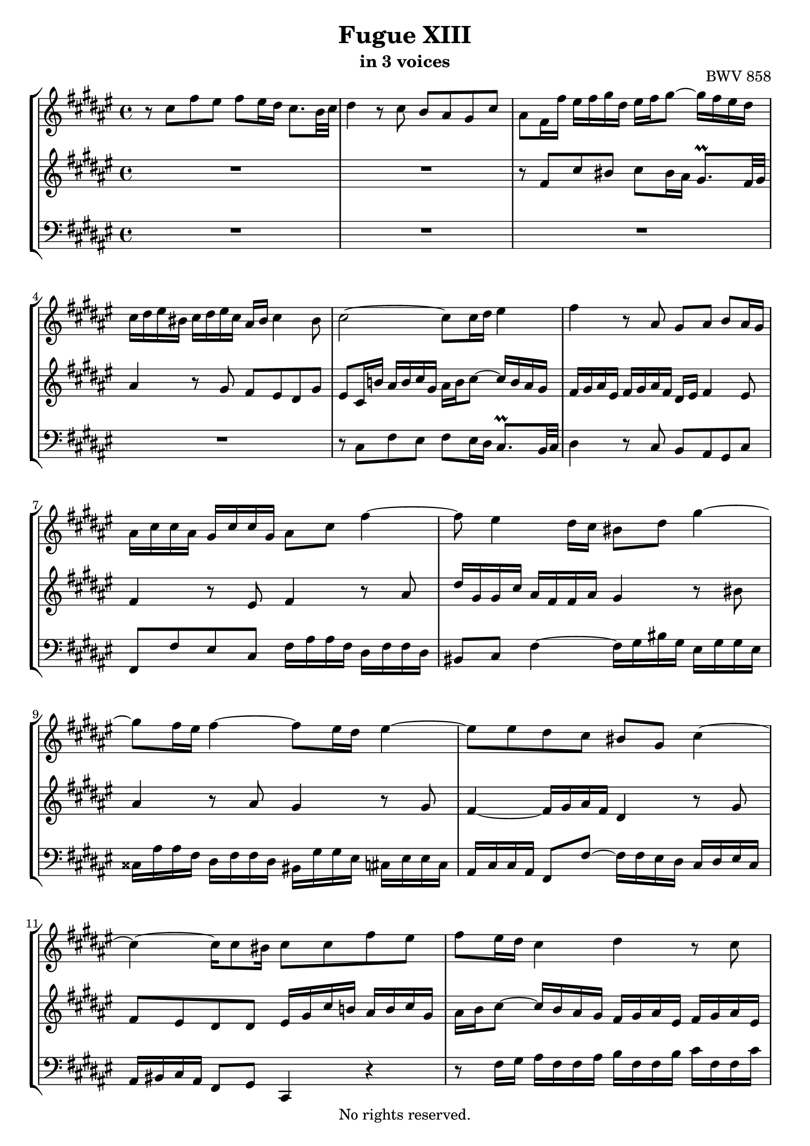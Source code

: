\version "2.18.2"

%This edition was prepared and typeset by Kyle Rother using the 1866 Breitkopf & Härtel Bach-Gesellschaft Ausgabe as primary source. 
%Reference was made to both the Henle and Bärenreiter urtext editions, as well as the critical and scholarly commentary of Alfred Dürr, however the final expression is in all cases that of the composer or present editor.
%This edition is in the public domain, and the editor does not claim any rights in the content.

\header {
 title = "Fugue XIII"
 subtitle = "in 3 voices"
 opus = "BWV 858"
 copyright = "No rights reserved."
 tagline = ""
}

global = {
  \key fis \major
  \time 4/4
}

soprano = \relative c'' {
  \global
  
  r8 cis fis eis fis eis16 dis cis8. b32 cis | % m. 1
  dis4 r8 cis b ais gis cis | % m. 2
  ais8 fis16 fis' eis fis gis dis eis fis gis8~ gis16 fis eis dis | % m. 3
  cis16 dis eis bis cis dis eis cis ais bis cis4 bis8 | % m. 4
  cis2~ cis8 cis16 dis eis4 | % m. 5
  fis4 r8 ais,8 gis ais b ais16 gis | % m. 6
  ais16 cis cis ais gis cis cis gis ais8 cis fis4~ | % m. 7
  fis8 eis4 dis16 cis bis8 dis gis4~ | % m. 8
  gis8 fis 16 eis  fis4~ fis8 eis16 dis eis4~ | % m. 9
  eis8 eis dis cis bis gis cis4~ | % m. 10
  cis4~ cis16 cis8 bis16 cis8 cis fis eis | % m. 11
  fis8 eis16 dis cis4 dis r8 cis | % m. 12
  b8 ais gis cis ais ais dis cisis | % m. 13
  dis4 r8 eis fis gis ais fis | % m. 14
  dis4 r8 gis eis4 r8 eis | % m. 15
  dis16 bis cis eis dis bis cis8~ cis16 bis cis4 bis8 | % m. 16
  cis4 r8 bis cis16 eis eis cis bis eis eis bis | % m. 17
  cis8 eis ais4~ ais8 gis16 fis gis4~ | % m. 18
  gis8 fis16 eis fis4~ fis8 fis eis dis | % m. 19
  cisis8 r r4 r8 dis,16 eis fis dis dis fis | % m. 20
  gis16 dis dis gis ais dis, dis ais' b dis, dis b' cisis dis, dis cisis' | % m. 21
  dis4 r16 eis fis gis cisis, b' ais8 fis \prall eis16 dis | % m. 22
  dis8 fis b ais b2~ | % m. 23
  b8 eis, ais gis ais2~ | % m. 24
  ais8 ais gis fis eis4 e!~ | % m. 25
  e16 cis cis e! dis b b dis dis b b dis cis ais ais cis | % m. 26
  cis16 ais ais cis b gis gis b b gis gis b ais b cis gis | % m. 27
  ais8 cis dis e!~ e16 dis cis e dis b b dis | % m. 28
  e!16 b b e fis b, b fis' gis b, b gis' ais b, b ais' | % m. 29
  b8 r r4 r8 dis, gis fisis | % m. 30
  gis8 ais b gis eis cis fis eis | % m. 31
  fis8 eis16 dis cis8. \prall b32 cis dis4 r8 cis | % m. 32
  b8 ais gis cis ais16 cis cis ais gis cis cis gis | % m. 33
  ais8 cis fis2 eis4 | % m. 34
  fis1 \fermata \bar "|." | % m. 35
 
}

mezzo = \relative c' {
  \global
  
  R1 | % m. 1
  R1 | % m. 2
  r8 fis cis' bis cis bis16 ais gis8. \prall fis32 gis | % m. 3
  ais4 r8 gis fis eis dis gis | % m. 4
  eis8 cis16 b'! ais b cis gis ais b cis8~ cis16 b ais gis | % m. 5
  fis16 gis ais eis fis gis ais fis dis eis fis4 eis8 | % m. 6
  fis4 r8 eis fis4 r8 ais | % m. 7
  dis16 gis, gis cis ais fis fis ais gis4 r8 bis!8 | % m. 8
  ais4 r8 ais8 gis4 r8 gis | % m. 9
  fis4~ fis16 gis ais fis dis4 r8 gis | % m. 10
  fis8 eis dis dis eis16 gis cis b! ais b cis gis | % m. 11
  ais16 b cis8~ cis16 b ais gis fis gis ais eis fis gis ais eis | % m. 12
  fis4 gis~ gis8 fis r4 | % m. 13
  r8 ais dis cisis dis eis fis dis | % m. 14
  bis8 gis cis bis cis bis16 ais gis8. -\parenthesize \prall fis32 gis | % m. 15 
  ais4 r8 gis fis eis dis gis | % m. 16
  eis16 gis gis eis dis gis gis dis eis4 r8 gisis | % m. 17
  ais4 r8 cis b!4 r8 b | % m. 18
  ais4 r8 ais gis2~ | % m. 19
  gis16 b ais gis fis gis ais eis fis gis ais8 r dis | % m. 20
  dis2. gis,4~ | % m. 21
  gis16 fis gis ais b4 ais8 r16 dis~ dis8 cisis! | % m. 22
  dis8 r r4 r8 dis gis fis | % m. 23
  gis2~ gis8 cis, fis eis | % m. 24
  fis8 cis dis4~ dis16 gis, gis cis cis gis gis b | % m. 25
  ais2 gis | % m. 26
  fis2 eis4 r | % m. 27
  r8 fis b ais b ais16 gis fis8. -\parenthesize \prall e!32 fis | % m. 28
  gis4 r8 fis e! dis cis fis | % m. 29
  dis8 dis gis fisis gis4 r8 ais | % m. 30
  b8 cis dis b gis4 r8 cis | % m. 31
  ais4 r8 ais8 gis16 eis fis ais gis eis fis8~ | % m. 32
  fis16 eis fis4 eis8 fis4 r8 eis | % m. 33
  fis4 r8 ais gis16 dis' dis b gis cis cis b | % m. 34
  ais1 \fermata \bar "|." | % m. 35
  
}

bass = \relative c {
  \global
  
  R1 | % m. 1
  R1 | % m. 2
  R1 | % m. 3
  R1 | % m. 4
  r8 cis fis eis fis eis16 dis cis8. \prall b32 cis | % m. 5
  dis4 r8 cis b ais gis cis | % m. 6
  fis,8 fis' eis cis fis16 ais ais fis dis fis fis dis | % m. 7
  bis8 cis fis4~ fis16 gis bis gis eis gis gis eis | % m. 8
  cisis16 ais' ais fis dis fis fis dis bis gis' gis eis cis! eis eis cis | % m. 9
  ais16 cis cis ais fis8 fis'~ fis16 fis eis dis cis dis eis cis | % m. 10
  ais16 bis cis ais fis8 gis cis,4 r | % m. 11
  r8 fis'16 gis ais fis fis ais b fis fis b cis fis, fis cis' | % m. 12
  dis16 fis, fis dis' eis fis, fis eis' fis eis dis cis b gis' gis b, | % m. 13
  ais16 fis' fis ais, gis eis' eis gis, fis gis fis eis dis eis fis dis | % m. 14
  gis16 ais gis fis eis fis gis eis ais bis cis8~ cis16 bis ais gis | % m. 15
  fis16 gis ais eis fis gis ais fis dis8 eis16 fis gis8 gis, | % m. 16
  cis8 cis' bis gis cis ais gisis eis | % m. 17
  ais16 cis cis ais fis ais ais fis dis b' b gis eis gis gis eis | % m. 18
  cisis16 ais' ais fis dis fis fis dis b dis dis b gis b b gis | % m. 19
  ais8 ais dis cisis dis cis!16 b ais8. -\parenthesize \prall gis32 ais | % m. 20
  b4 r8 ais gis fis eis ais | % m. 21
  dis, fis gis4~ gis16 eis' fis gis ais8 ais, | % m. 22
  dis16 ais' ais fis dis fis fis dis gis, dis'' dis b gis b b gis | % m. 23
  eis16 gis gis eis cis eis eis cis fis, cis'' cis ais fis ais ais fis | % m. 24
  dis16 fis fis dis b dis dis b cis8 cis, r cis''16 b | % m. 25
  cis8 fis, b ais b eis, ais gis | % m. 26
  ais8 dis, gis fis gis cis, fis eis | % m. 27
  fis16 ais ais fis dis fis fis dis b8 r r b' | % m. 28
  b1~ | % m. 29
  b16 ais gis fis e! cis' cis e, dis b' b dis, cis ais' ais cis, | % m. 30
  b16 cis b ais gis ais b gis cis dis cis b ais b cis ais | % m. 31
  dis16 eis fis8~ fis16 eis dis cis b cis dis ais b cis dis b | % m. 32
  gis8 ais16 b cis8 cis, fis fis' eis cis | % m. 33
  fis16 ais ais fis dis fis fis dis b8 gis cis cis, | % m. 34
  fis1 \fermata \bar "|." | % m. 35
   
}

\paper {
 max-systems-per-page = #5
}

\score {
  \new StaffGroup 
  <<
    \new Staff = "soprano" 
      \soprano
    
    \new Staff = "mezzo" 
      \mezzo
    
    \new Staff = "bass" 
      { \clef bass \bass }
      
  >>
  
\layout {
  indent = 0.0
  }

}
